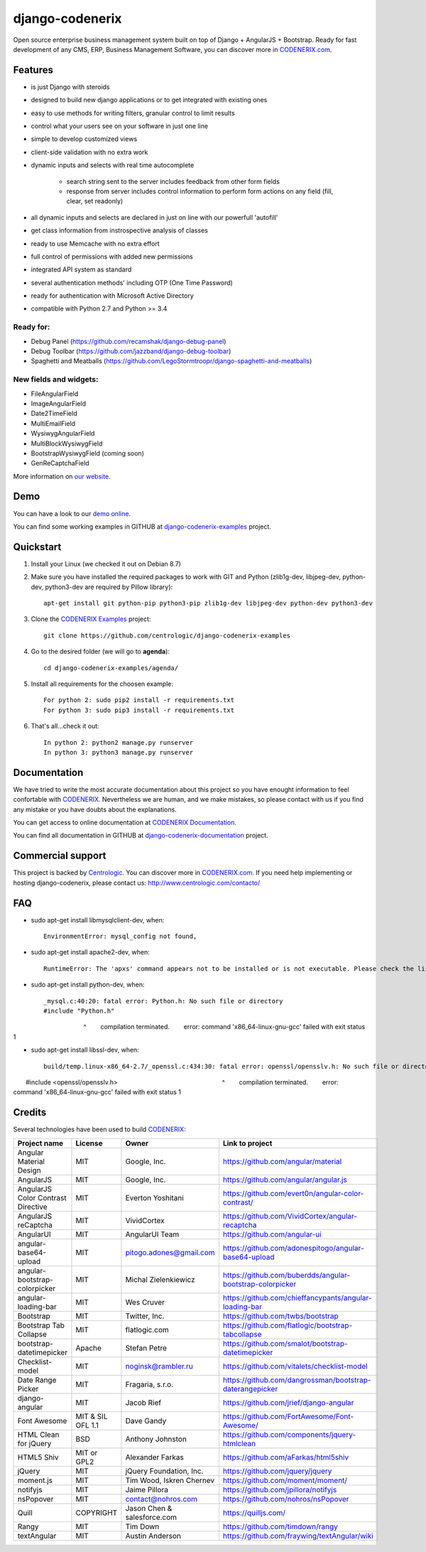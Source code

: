 ================
django-codenerix
================

Open source enterprise business management system built on top of Django + AngularJS + Bootstrap. Ready for fast development of any CMS, ERP, Business Management Software, you can discover more in `CODENERIX.com <http://www.codenerix.com/>`_.

.. image:: http://www.centrologic.com/wp-content/uploads/2017/01/logo-codenerix.png
    :target: http://www.codenerix.com
    :alt: Try our demo with Centrologic Cloud

********
Features
********

* is just Django with steroids
* designed to build new django applications or to get integrated with existing ones
* easy to use methods for writing filters, granular control to limit results
* control what your users see on your software in just one line
* simple to develop customized views
* client-side validation with no extra work
* dynamic inputs and selects with real time autocomplete

	* search string sent to the server includes feedback from other form fields
	* response from server includes control information to perform form actions on any field (fill, clear, set readonly)
* all dynamic inputs and selects are declared in just on line with our powerfull 'autofill'
* get class information from instrospective analysis of classes
* ready to use Memcache with no extra effort
* full control of permissions with added new permissions
* integrated API system as standard
* several authentication methods' including OTP (One Time Password)
* ready for authentication with Microsoft Active Directory
* compatible with Python 2.7 and Python >= 3.4

Ready for:
''''''''''

* Debug Panel (https://github.com/recamshak/django-debug-panel)
* Debug Toolbar (https://github.com/jazzband/django-debug-toolbar)
* Spaghetti and Meatballs (https://github.com/LegoStormtroopr/django-spaghetti-and-meatballs)

New fields and widgets:
'''''''''''''''''''''''

* FileAngularField
* ImageAngularField
* Date2TimeField
* MultiEmailField
* WysiwygAngularField
* MultiBlockWysiwygField
* BootstrapWysiwygField (coming soon)
* GenReCaptchaField

More information on `our website <http://www.codenerix.com>`_.

****
Demo
****

You can have a look to our `demo online <http://demo.codenerix.com>`_.

You can find some working examples in GITHUB at `django-codenerix-examples <https://github.com/centrologic/django-codenerix-examples>`_ project.


**********
Quickstart
**********

1. Install your Linux (we checked it out on Debian 8.7)

2. Make sure you have installed the required packages to work with GIT and Python (zlib1g-dev, libjpeg-dev, python-dev, python3-dev are required by Pillow library)::

    apt-get install git python-pip python3-pip zlib1g-dev libjpeg-dev python-dev python3-dev

3. Clone the `CODENERIX Examples <https://github.com/centrologic/django-codenerix-examples>`_ project::

    git clone https://github.com/centrologic/django-codenerix-examples

4. Go to the desired folder (we will go to **agenda**)::

    cd django-codenerix-examples/agenda/

5. Install all requirements for the choosen example::

    For python 2: sudo pip2 install -r requirements.txt
    For python 3: sudo pip3 install -r requirements.txt

6. That's all...check it out::

    In python 2: python2 manage.py runserver
    In python 3: python3 manage.py runserver


*************
Documentation
*************

We have tried to write the most accurate documentation about this project so you have enought information to feel confortable
with `CODENERIX <http://www.codenerix.com/>`_. Nevertheless we are human, and we make mistakes, so please contact with us if
you find any mistake or you have doubts about the explanations.

You can get access to online documentation at `CODENERIX Documentation <http://doc.codenerix.com>`_.

You can find all documentation in GITHUB at `django-codenerix-documentation <https://github.com/centrologic/django-codenerix-documentation>`_ project.


******************
Commercial support
******************

This project is backed by `Centrologic <http://www.centrologic.com/>`_. You can discover more in `CODENERIX.com <http://www.codenerix.com/>`_.
If you need help implementing or hosting django-codenerix, please contact us:
http://www.centrologic.com/contacto/

.. image:: http://www.centrologic.com/wp-content/uploads/2015/09/logo-centrologic.png
    :target: http://www.centrologic.com
    :alt: Centrologic is supported mainly by Centrologic Computational Logistic Center

***
FAQ
***

* sudo apt-get install libmysqlclient-dev, when::

    EnvironmentError: mysql_config not found, 

* sudo apt-get install apache2-dev, when::

    RuntimeError: The 'apxs' command appears not to be installed or is not executable. Please check the list of prerequisites in the documentation for this package and install any missing Apache httpd server packages.

* sudo apt-get install python-dev, when::
    
    _mysql.c:40:20: fatal error: Python.h: No such file or directory
    #include "Python.h"
                       ^
    compilation terminated.
    error: command 'x86_64-linux-gnu-gcc' failed with exit status 1

* sudo apt-get install libssl-dev, when::

    build/temp.linux-x86_64-2.7/_openssl.c:434:30: fatal error: openssl/opensslv.h: No such file or directory
    #include <openssl/opensslv.h>
                                 ^
    compilation terminated.
    error: command 'x86_64-linux-gnu-gcc' failed with exit status 1

*******
Credits
*******
Several technologies have been used to build `CODENERIX <http://www.codenerix.com>`_:

=================================== =================== =========================== =========================================================
Project name                        License             Owner                       Link to project
=================================== =================== =========================== =========================================================
Angular Material Design             MIT                 Google, Inc.                https://github.com/angular/material
AngularJS                           MIT                 Google, Inc.                https://github.com/angular/angular.js
AngularJS Color Contrast Directive  MIT                 Everton Yoshitani           https://github.com/evert0n/angular-color-contrast/
AngularJS reCaptcha                 MIT                 VividCortex                 https://github.com/VividCortex/angular-recaptcha
AngularUI                           MIT                 AngularUI Team              https://github.com/angular-ui
angular-base64-upload               MIT                 pitogo.adones@gmail.com     https://github.com/adonespitogo/angular-base64-upload
angular-bootstrap-colorpicker       MIT                 Michal Zielenkiewicz        https://github.com/buberdds/angular-bootstrap-colorpicker
angular-loading-bar                 MIT                 Wes Cruver                  https://github.com/chieffancypants/angular-loading-bar
Bootstrap                           MIT                 Twitter, Inc.               https://github.com/twbs/bootstrap
Bootstrap Tab Collapse              MIT                 flatlogic.com               https://github.com/flatlogic/bootstrap-tabcollapse
bootstrap-datetimepicker            Apache              Stefan Petre                https://github.com/smalot/bootstrap-datetimepicker
Checklist-model                     MIT                 noginsk@rambler.ru          https://github.com/vitalets/checklist-model
Date Range Picker                   MIT                 Fragaria, s.r.o.            https://github.com/dangrossman/bootstrap-daterangepicker
django-angular                      MIT                 Jacob Rief                  https://github.com/jrief/django-angular
Font Awesome                        MIT & SIL OFL 1.1   Dave Gandy                  https://github.com/FortAwesome/Font-Awesome/
HTML Clean for jQuery               BSD                 Anthony Johnston            https://github.com/components/jquery-htmlclean
HTML5 Shiv                          MIT or GPL2         Alexander Farkas            https://github.com/aFarkas/html5shiv
jQuery                              MIT                 jQuery Foundation, Inc.     https://github.com/jquery/jquery
moment.js                           MIT                 Tim Wood, Iskren Chernev    https://github.com/moment/moment/
notifyjs                            MIT                 Jaime Pillora               https://github.com/jpillora/notifyjs
nsPopover                           MIT                 contact@nohros.com          https://github.com/nohros/nsPopover
Quill                               COPYRIGHT           Jason Chen & salesforce.com https://quilljs.com/
Rangy                               MIT                 Tim Down                    https://github.com/timdown/rangy
textAngular                         MIT                 Austin Anderson             https://github.com/fraywing/textAngular/wiki
=================================== =================== =========================== =========================================================

